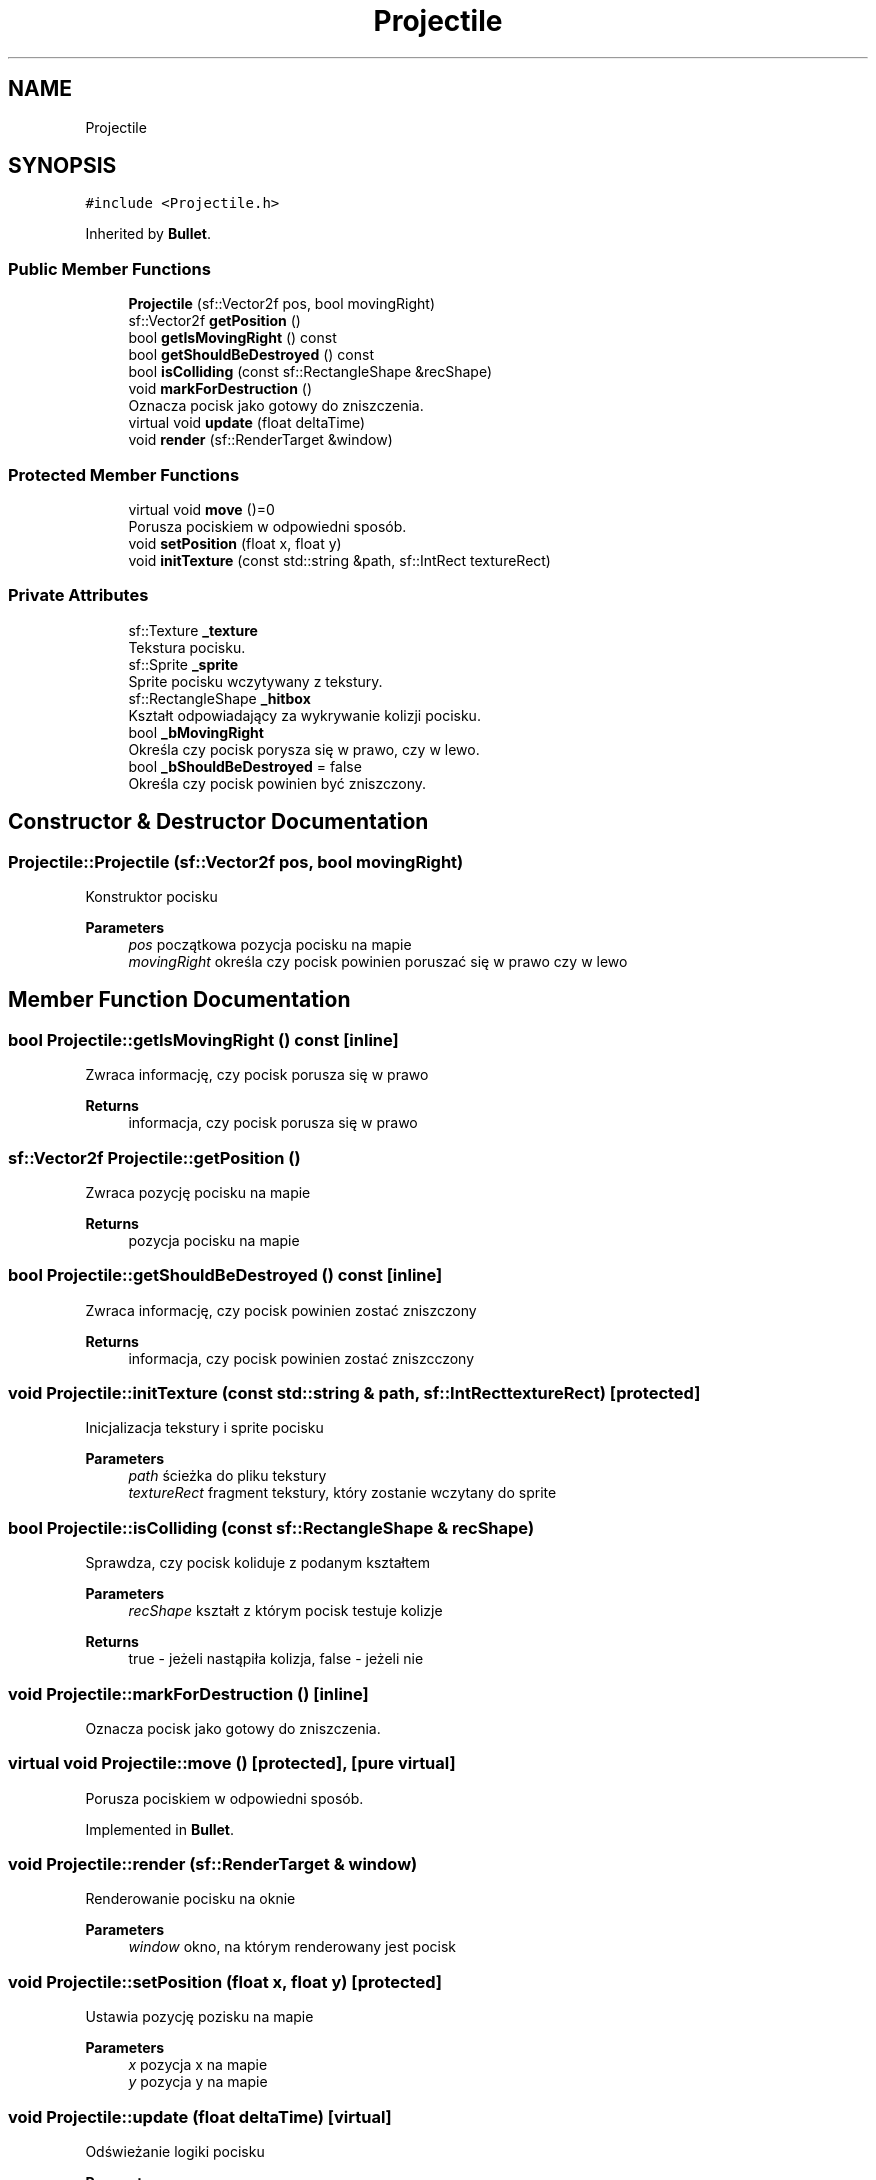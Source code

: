 .TH "Projectile" 3 "Fri Jan 21 2022" "Neon Jumper" \" -*- nroff -*-
.ad l
.nh
.SH NAME
Projectile
.SH SYNOPSIS
.br
.PP
.PP
\fC#include <Projectile\&.h>\fP
.PP
Inherited by \fBBullet\fP\&.
.SS "Public Member Functions"

.in +1c
.ti -1c
.RI "\fBProjectile\fP (sf::Vector2f pos, bool movingRight)"
.br
.ti -1c
.RI "sf::Vector2f \fBgetPosition\fP ()"
.br
.ti -1c
.RI "bool \fBgetIsMovingRight\fP () const"
.br
.ti -1c
.RI "bool \fBgetShouldBeDestroyed\fP () const"
.br
.ti -1c
.RI "bool \fBisColliding\fP (const sf::RectangleShape &recShape)"
.br
.ti -1c
.RI "void \fBmarkForDestruction\fP ()"
.br
.RI "Oznacza pocisk jako gotowy do zniszczenia\&. "
.ti -1c
.RI "virtual void \fBupdate\fP (float deltaTime)"
.br
.ti -1c
.RI "void \fBrender\fP (sf::RenderTarget &window)"
.br
.in -1c
.SS "Protected Member Functions"

.in +1c
.ti -1c
.RI "virtual void \fBmove\fP ()=0"
.br
.RI "Porusza pociskiem w odpowiedni sposób\&. "
.ti -1c
.RI "void \fBsetPosition\fP (float x, float y)"
.br
.ti -1c
.RI "void \fBinitTexture\fP (const std::string &path, sf::IntRect textureRect)"
.br
.in -1c
.SS "Private Attributes"

.in +1c
.ti -1c
.RI "sf::Texture \fB_texture\fP"
.br
.RI "Tekstura pocisku\&. "
.ti -1c
.RI "sf::Sprite \fB_sprite\fP"
.br
.RI "Sprite pocisku wczytywany z tekstury\&. "
.ti -1c
.RI "sf::RectangleShape \fB_hitbox\fP"
.br
.RI "Kształt odpowiadający za wykrywanie kolizji pocisku\&. "
.ti -1c
.RI "bool \fB_bMovingRight\fP"
.br
.RI "Określa czy pocisk porysza się w prawo, czy w lewo\&. "
.ti -1c
.RI "bool \fB_bShouldBeDestroyed\fP = false"
.br
.RI "Określa czy pocisk powinien być zniszczony\&. "
.in -1c
.SH "Constructor & Destructor Documentation"
.PP 
.SS "Projectile::Projectile (sf::Vector2f pos, bool movingRight)"
Konstruktor pocisku 
.PP
\fBParameters\fP
.RS 4
\fIpos\fP początkowa pozycja pocisku na mapie 
.br
\fImovingRight\fP określa czy pocisk powinien poruszać się w prawo czy w lewo 
.RE
.PP

.SH "Member Function Documentation"
.PP 
.SS "bool Projectile::getIsMovingRight () const\fC [inline]\fP"
Zwraca informację, czy pocisk porusza się w prawo 
.PP
\fBReturns\fP
.RS 4
informacja, czy pocisk porusza się w prawo 
.RE
.PP

.SS "sf::Vector2f Projectile::getPosition ()"
Zwraca pozycję pocisku na mapie 
.PP
\fBReturns\fP
.RS 4
pozycja pocisku na mapie 
.RE
.PP

.SS "bool Projectile::getShouldBeDestroyed () const\fC [inline]\fP"
Zwraca informację, czy pocisk powinien zostać zniszczony 
.PP
\fBReturns\fP
.RS 4
informacja, czy pocisk powinien zostać zniszcczony 
.RE
.PP

.SS "void Projectile::initTexture (const std::string & path, sf::IntRect textureRect)\fC [protected]\fP"
Inicjalizacja tekstury i sprite pocisku 
.PP
\fBParameters\fP
.RS 4
\fIpath\fP ścieżka do pliku tekstury 
.br
\fItextureRect\fP fragment tekstury, który zostanie wczytany do sprite 
.RE
.PP

.SS "bool Projectile::isColliding (const sf::RectangleShape & recShape)"
Sprawdza, czy pocisk koliduje z podanym kształtem 
.PP
\fBParameters\fP
.RS 4
\fIrecShape\fP kształt z którym pocisk testuje kolizje 
.RE
.PP
\fBReturns\fP
.RS 4
true - jeżeli nastąpiła kolizja, false - jeżeli nie 
.RE
.PP

.SS "void Projectile::markForDestruction ()\fC [inline]\fP"

.PP
Oznacza pocisk jako gotowy do zniszczenia\&. 
.SS "virtual void Projectile::move ()\fC [protected]\fP, \fC [pure virtual]\fP"

.PP
Porusza pociskiem w odpowiedni sposób\&. 
.PP
Implemented in \fBBullet\fP\&.
.SS "void Projectile::render (sf::RenderTarget & window)"
Renderowanie pocisku na oknie 
.PP
\fBParameters\fP
.RS 4
\fIwindow\fP okno, na którym renderowany jest pocisk 
.RE
.PP

.SS "void Projectile::setPosition (float x, float y)\fC [protected]\fP"
Ustawia pozycję pozisku na mapie 
.PP
\fBParameters\fP
.RS 4
\fIx\fP pozycja x na mapie 
.br
\fIy\fP pozycja y na mapie 
.RE
.PP

.SS "void Projectile::update (float deltaTime)\fC [virtual]\fP"
Odświeżanie logiki pocisku 
.PP
\fBParameters\fP
.RS 4
\fIdeltaTime\fP czas pomiędzy klatkami aplikacji 
.RE
.PP

.PP
Reimplemented in \fBBullet\fP\&.
.SH "Member Data Documentation"
.PP 
.SS "bool Projectile::_bMovingRight\fC [private]\fP"

.PP
Określa czy pocisk porysza się w prawo, czy w lewo\&. 
.SS "bool Projectile::_bShouldBeDestroyed = false\fC [private]\fP"

.PP
Określa czy pocisk powinien być zniszczony\&. 
.SS "sf::RectangleShape Projectile::_hitbox\fC [private]\fP"

.PP
Kształt odpowiadający za wykrywanie kolizji pocisku\&. 
.SS "sf::Sprite Projectile::_sprite\fC [private]\fP"

.PP
Sprite pocisku wczytywany z tekstury\&. 
.SS "sf::Texture Projectile::_texture\fC [private]\fP"

.PP
Tekstura pocisku\&. 

.SH "Author"
.PP 
Generated automatically by Doxygen for Neon Jumper from the source code\&.
